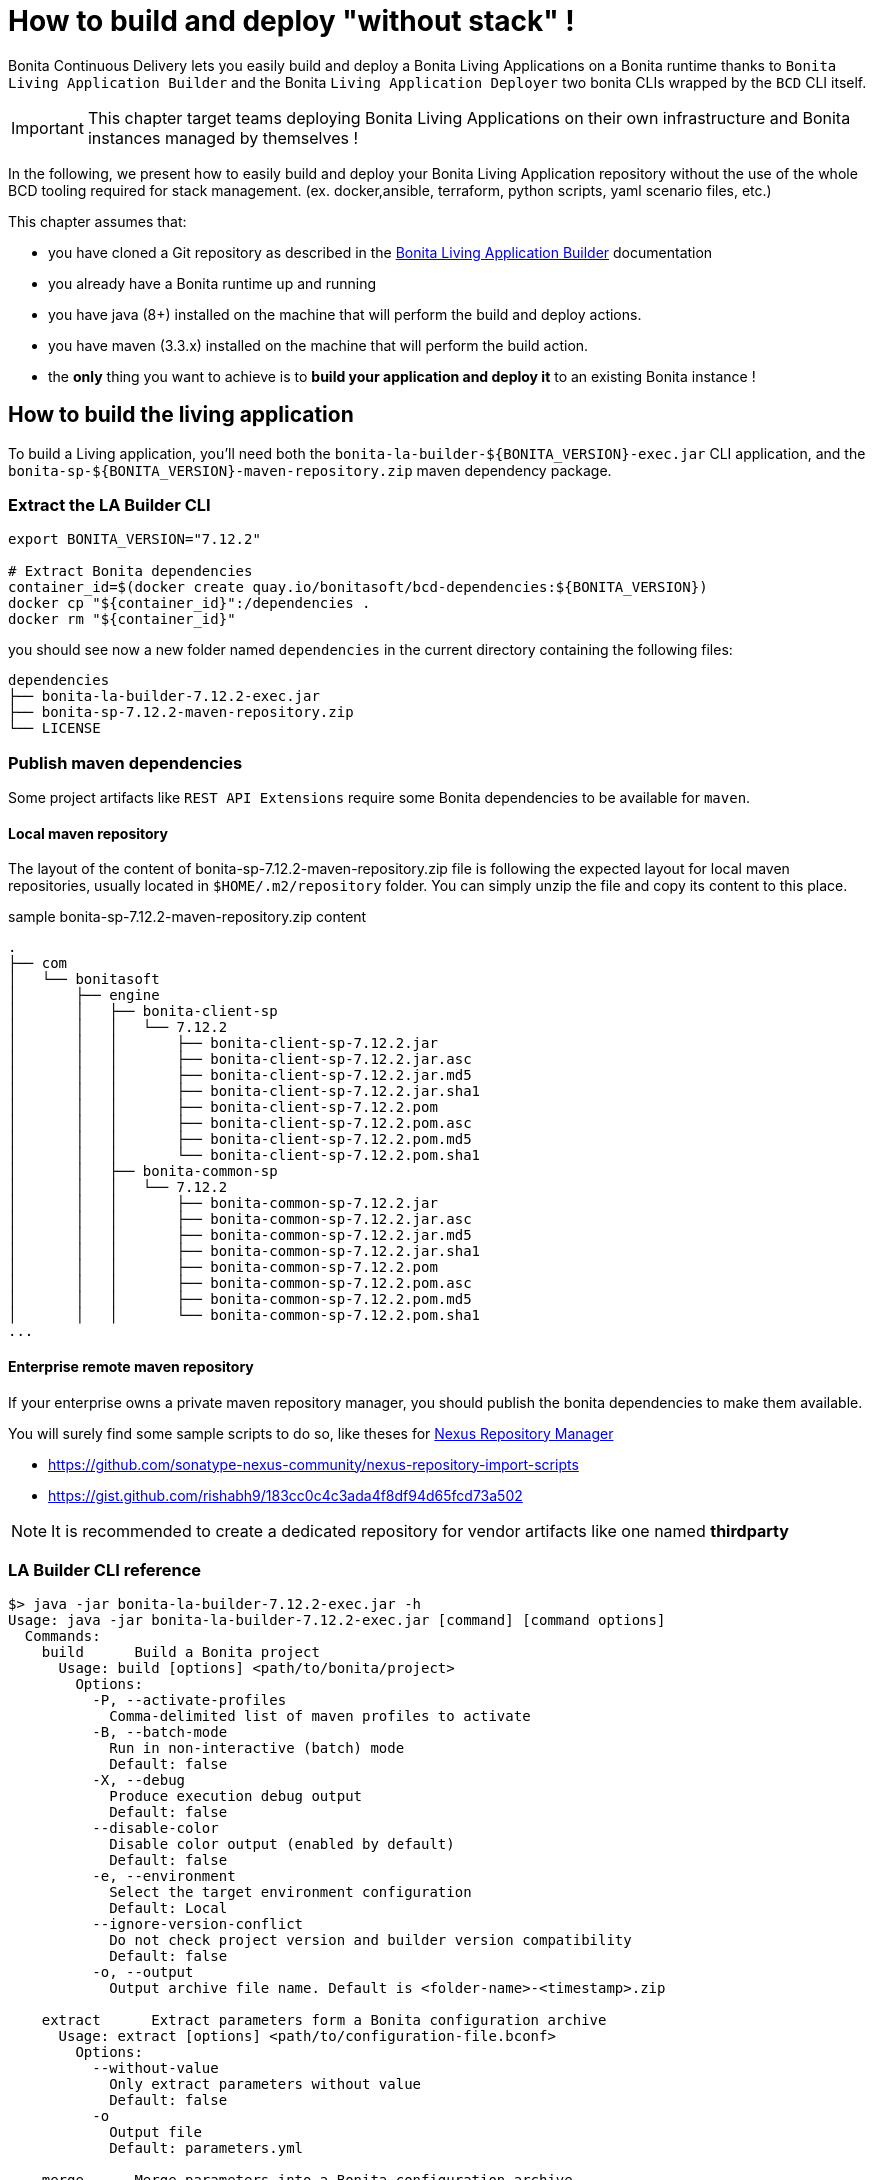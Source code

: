 = How to build and deploy "without stack" !

Bonita Continuous Delivery lets you easily build and deploy a Bonita Living Applications on a Bonita runtime thanks to `Bonita Living Application Builder` and the Bonita `Living Application Deployer` two bonita CLIs wrapped by the `BCD` CLI itself.

IMPORTANT: This chapter target teams deploying Bonita Living Applications on their own infrastructure and Bonita instances managed by themselves !

In the following, we present how to easily build and deploy your Bonita Living Application repository without the use of the whole BCD tooling required for stack management. (ex. docker,ansible, terraform, python scripts, yaml scenario files, etc.)


This chapter assumes that:

* you have cloned a Git repository as described in the xref:livingapp_build.adoc[Bonita Living Application Builder] documentation
* you already have a Bonita runtime up and running
* you have java (8+) installed on the machine that will perform the build and deploy actions.
* you have maven (3.3.x) installed on the machine that will perform the build action.
* the *only* thing you want to achieve is to *build your application and deploy it* to an existing Bonita instance !

== How to build the living application

To build a Living application, you'll need both the `bonita-la-builder-${BONITA_VERSION}-exec.jar` CLI application, and the `bonita-sp-${BONITA_VERSION}-maven-repository.zip` maven dependency package.

=== Extract the LA Builder CLI

[source,bash]
----
export BONITA_VERSION="7.12.2"

# Extract Bonita dependencies
container_id=$(docker create quay.io/bonitasoft/bcd-dependencies:${BONITA_VERSION})
docker cp "${container_id}":/dependencies .
docker rm "${container_id}"
----

you should see now a new folder named `dependencies` in the current directory containing the following files:

----
dependencies
├── bonita-la-builder-7.12.2-exec.jar
├── bonita-sp-7.12.2-maven-repository.zip
└── LICENSE
----

=== Publish maven dependencies

Some project artifacts like `REST API Extensions` require some Bonita dependencies to be available for `maven`.

==== Local maven repository


The layout of the content of bonita-sp-7.12.2-maven-repository.zip file is following the expected layout for local maven repositories, usually located in `$HOME/.m2/repository` folder.
You can simply unzip the file and copy its content to this place.

.sample bonita-sp-7.12.2-maven-repository.zip content
----
.
├── com
│   └── bonitasoft
│       ├── engine
│       │   ├── bonita-client-sp
│       │   │   └── 7.12.2
│       │   │       ├── bonita-client-sp-7.12.2.jar
│       │   │       ├── bonita-client-sp-7.12.2.jar.asc
│       │   │       ├── bonita-client-sp-7.12.2.jar.md5
│       │   │       ├── bonita-client-sp-7.12.2.jar.sha1
│       │   │       ├── bonita-client-sp-7.12.2.pom
│       │   │       ├── bonita-client-sp-7.12.2.pom.asc
│       │   │       ├── bonita-client-sp-7.12.2.pom.md5
│       │   │       └── bonita-client-sp-7.12.2.pom.sha1
│       │   ├── bonita-common-sp
│       │   │   └── 7.12.2
│       │   │       ├── bonita-common-sp-7.12.2.jar
│       │   │       ├── bonita-common-sp-7.12.2.jar.asc
│       │   │       ├── bonita-common-sp-7.12.2.jar.md5
│       │   │       ├── bonita-common-sp-7.12.2.jar.sha1
│       │   │       ├── bonita-common-sp-7.12.2.pom
│       │   │       ├── bonita-common-sp-7.12.2.pom.asc
│       │   │       ├── bonita-common-sp-7.12.2.pom.md5
│       │   │       └── bonita-common-sp-7.12.2.pom.sha1
...
----

==== Enterprise remote maven repository

If your enterprise owns a private maven repository manager, you should publish the bonita dependencies to make them available.

You will surely find some sample scripts to do so, like theses for https://help.sonatype.com/repomanager3[Nexus Repository Manager]

- https://github.com/sonatype-nexus-community/nexus-repository-import-scripts
- https://gist.github.com/rishabh9/183cc0c4c3ada4f8df94d65fcd73a502

NOTE: It is recommended to create a dedicated repository for vendor artifacts like one named *thirdparty*

=== LA Builder CLI reference

[source,bash]
----
$> java -jar bonita-la-builder-7.12.2-exec.jar -h
Usage: java -jar bonita-la-builder-7.12.2-exec.jar [command] [command options]
  Commands:
    build      Build a Bonita project
      Usage: build [options] <path/to/bonita/project>
        Options:
          -P, --activate-profiles
            Comma-delimited list of maven profiles to activate
          -B, --batch-mode
            Run in non-interactive (batch) mode
            Default: false
          -X, --debug
            Produce execution debug output
            Default: false
          --disable-color
            Disable color output (enabled by default)
            Default: false
          -e, --environment
            Select the target environment configuration
            Default: Local
          --ignore-version-conflict
            Do not check project version and builder version compatibility
            Default: false
          -o, --output
            Output archive file name. Default is <folder-name>-<timestamp>.zip

    extract      Extract parameters form a Bonita configuration archive
      Usage: extract [options] <path/to/configuration-file.bconf>
        Options:
          --without-value
            Only extract parameters without value
            Default: false
          -o
            Output file
            Default: parameters.yml

    merge      Merge parameters into a Bonita configuration archive
      Usage: merge [options] <path/to/configuration-file-to-update.bconf>
        Options:
        * -i
            Input parameter file
          -o
            Output file. By default, the  given configuration file is overwritten.

----

== How to deploy the living application

To deploy a Living application, you'll need the `bonita-la-deployer-${DEPLOYER_VERSION}.jar` CLI application.

=== Extract the LA Deployer CLI

[source,bash]
----
export BCD_VERSION="3.4.3"
export DEPLOYER_VERSION="0.1.35"

# Extract Bonita deployer
container_id=$(docker create quay.io/bonitasoft/bcd-controller:${BCD_VERSION})
docker cp "${container_id}":/usr/local/lib/bonita-la-deployer-${DEPLOYER_VERSION}.jar .
docker rm "${container_id}"
----

You should now have a jar file named `bonita-la-deployer-7.12.2.jar` in your current folder.

=== LA Deployer CLI reference

----
usage: java -jar bonita-la-deployer-x.y.z.jar [-bc <bonita-configuration>] [-c <config>] [--debug] [--development]
       [--disable-certificate-check] [-f <file>] [-h] [--http-timeout <http-timeout>] [-p <password>] [-t <targetUrl>]
       [-u <username>]

Deploy an Application Archive and/or Application Configuration to a Bonita platform
 -bc,--bonita-configuration <bonita-configuration>   the Application Configuration to deploy
 -c,--config <config>                                property file used to override Rest API Extensions prior to
                                                     deploying them
    --debug                                          activate debug logs
    --development                                    Deploy for development environment (Eg. processes / profiles are
                                                     replaced if existing, ...)
    --disable-certificate-check                      disable all certificate validation when connecting to a https
                                                     server. Use this option when a self-signed certificate is used on
                                                     the target server.
 -f,--file <file>                                    the Application Archive to deploy
 -h,--help                                           print this message
    --http-timeout <http-timeout>                    the timeout (in seconds, default to 120) for http interactions
                                                     (read and write) with Bonita
 -p,--password <password>                            password to use to connect to Bonita
 -t,--targetUrl <targetUrl>                          url of the Bonita platform
 -u,--username <username>                            username to use to connect to Bonita

Examples:
java -jar bonita-la-deployer-x.y.z.jar -f <application_archive_zip_path>
java -jar bonita-la-deployer-x.y.z.jar -f <application_archive_folder_path> -t http://myhost/bonita
----

NOTE: If the targeted Bonita instance uses self-signed certificates, just follow standard instruction to add the certificates to the jvm keystore or use the `--disable-certificate-check` option
